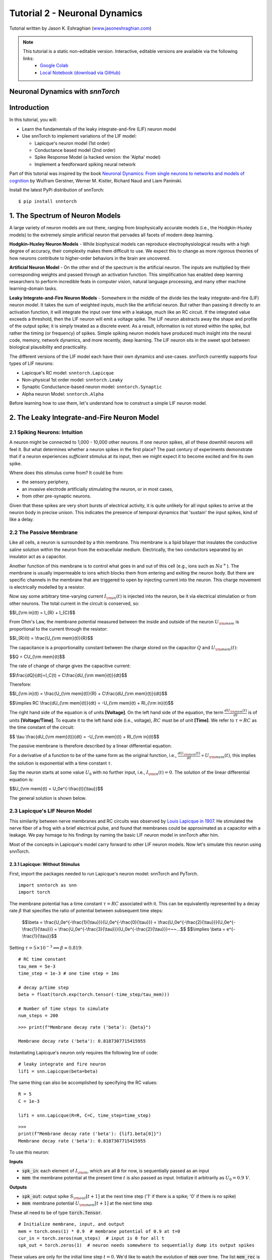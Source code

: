 ===============================
Tutorial 2 - Neuronal Dynamics
===============================

Tutorial written by Jason K. Eshraghian (`www.jasoneshraghian.com <https://www.jasoneshraghian.com>`_)

.. image:: https://colab.research.google.com/assets/colab-badge.svg
        :alt: Open In Colab
        :target: https://colab.research.google.com/github/jeshraghian/snntorch/blob/master/examples/tutorial_2_neuronal_dynamics.ipynb

.. note::
  This tutorial is a static non-editable version. Interactive, editable versions are available via the following links:
    * `Google Colab <https://colab.research.google.com/github/jeshraghian/snntorch/blob/master/examples/tutorial_2_neuronal_dynamics.ipynb>`_
    * `Local Notebook (download via GitHub) <https://github.com/jeshraghian/snntorch/tree/master/examples>`_

Neuronal Dynamics with `snnTorch`
-------------------------------------------------------------------

Introduction
--------------

In this tutorial, you will:

* Learn the fundamentals of the leaky integrate-and-fire (LIF) neuron model
* Use snnTorch to implement variations of the LIF model: 
  
  * Lapicque's neuron model (1st order)
  
  * Conductance based model (2nd order)
  
  * Spike Response Model (a hacked version: the 'Alpha' model)

  * Implement a feedforward spiking neural network

Part of this tutorial was inspired by the book `Neuronal Dynamics: From single neurons to networks and models of cognition <https://neuronaldynamics.epfl.ch/index.html>`_ by
Wulfram Gerstner, Werner M. Kistler, Richard Naud and Liam Paninski.

Install the latest PyPi distribution of snnTorch::

  $ pip install snntorch 

1. The Spectrum of Neuron Models
---------------------------------


A large variety of neuron models are out there, ranging from biophysically accurate models (i.e., the Hodgkin-Huxley models) to the extremely simple artificial neuron that pervades all facets of modern deep learning.

**Hodgkin-Huxley Neuron Models** - While biophysical models can reproduce electrophysiological results with a high degree of accuracy, their complexity makes them difficult to use. We expect this to change as more rigorous theories of how neurons contribute to higher-order behaviors in the brain are uncovered.

**Artificial Neuron Model** - On the other end of the spectrum is the artificial neuron. The inputs are multiplied by their corresponding weights and passed through an activation function. This simplification has enabled deep learning researchers to perform incredible feats in computer vision, natural language processing, and many other machine learning-domain tasks.

**Leaky Integrate-and-Fire Neuron Models** - Somewhere in the middle of the divide lies the leaky integrate-and-fire (LIF) neuron model. It takes the sum of weighted inputs, much like the artificial neuron. But rather than passing it directly to an activation function, it will integrate the input over time with a leakage, much like an RC circuit. If the integrated value exceeds a threshold, then the LIF neuron will emit a voltage spike. The LIF neuron abstracts away the shape and profile of the output spike; it is simply treated as a discrete event. As a result, information is not stored within the spike, but rather the timing (or frequency) of spikes. Simple spiking neuron models have produced much insight into the neural code, memory, network dynamics, and more recently, deep learning. The LIF neuron sits in the sweet spot between biological plausibility and practicality. 


.. image:: https://github.com/jeshraghian/snntorch/blob/master/docs/_static/img/examples/tutorial2/2_1_neuronmodels.png?raw=true
        :align: center
        :width: 1000


The different versions of the LIF model each have their own dynamics and use-cases. snnTorch currently supports four types of LIF neurons:

* Lapicque's RC model: ``snntorch.Lapicque``

* Non-physical 1st order model: ``snntorch.Leaky``
  
* Synaptic Conductance-based neuron model: ``snntorch.Synaptic``
  
* Alpha neuron Model: ``snntorch.Alpha``

Before learning how to use them, let's understand how to construct a simple LIF neuron model.

2. The Leaky Integrate-and-Fire Neuron Model
---------------------------------------------

2.1 Spiking Neurons: Intuition
^^^^^^^^^^^^^^^^^^^^^^^^^^^^^^^^^^^^^^^^^^^^^

A neuron might be connected to 1,000 - 10,000 other neurons. If one neuron spikes, all of these downhill neurons will feel it. But what determines whether a neuron spikes in the first place? The past century of experiments demonstrate that if a neuron experiences *sufficient* stimulus at its input, then we might expect it to become excited and fire its own spike. 

Where does this stimulus come from? It could be from:

* the sensory periphery, 
  
* an invasive electrode artificially stimulating the neuron, or in most cases,
  
* from other pre-synaptic neurons. 


.. image:: https://github.com/jeshraghian/snntorch/blob/master/docs/_static/img/examples/tutorial2/2_2_intuition.png?raw=true
        :align: center
        :width: 600

Given that these spikes are very short bursts of electrical activity, it is quite unlikely for all input spikes to arrive at the neuron body in precise unison. This indicates the presence of temporal dynamics that 'sustain' the input spikes, kind of like a delay.

2.2 The Passive Membrane
^^^^^^^^^^^^^^^^^^^^^^^^^^^^^^^^^^^^^^^^^^^^^

Like all cells, a neuron is surrounded by a thin membrane. This membrane is a lipid bilayer that insulates the conductive saline solution within the neuron from the extracellular medium. Electrically, the two conductors separated by an insulator act as a capacitor. 

Another function of this membrane is to control what goes in and out of this cell (e.g., ions such as :math:`Na^+`). The membrane is usually impermeable to ions which blocks them from entering and exiting the neuron body. But there are specific channels in the membrane that are triggered to open by injecting current into the neuron. This charge movement is electrically modelled by a resistor.

.. image:: https://github.com/jeshraghian/snntorch/blob/master/docs/_static/img/examples/tutorial2/2_3_passivemembrane.png?raw=true
        :align: center
        :width: 450

Now say some arbitrary time-varying current :math:`I_{\rm in}(t)` is injected into the neuron, be it via electrical stimulation or from other neurons. The total current in the circuit is conserved, so:

$$I_{\\rm in}(t) = I_{R} + I_{C}$$

From Ohm's Law, the membrane potential measured between the inside and outside of the neuron :math:`U_{\rm mem}` is proportional to the current through the resistor:

$$I_{R}(t) = \\frac{U_{\\rm mem}(t)}{R}$$

The capacitance is a proportionality constant between the charge stored on the capacitor :math:`Q` and :math:`U_{\rm mem}(t)`:


$$Q = CU_{\\rm mem}(t)$$

The rate of change of charge gives the capacitive current:

$$\\frac{dQ}{dt}=I_C(t) = C\\frac{dU_{\\rm mem}(t)}{dt}$$

Therefore:

$$I_{\\rm in}(t) = \\frac{U_{\\rm mem}(t)}{R} + C\\frac{dU_{\\rm mem}(t)}{dt}$$

$$\\implies RC \\frac{dU_{\\rm mem}(t)}{dt} = -U_{\\rm mem}(t) + RI_{\\rm in}(t)$$

The right hand side of the equation is of units **\[Voltage]**. On the left hand side of the equation, the term :math:`\frac{dU_{\rm mem}(t)}{dt}` is of units **\[Voltage/Time]**. To equate it to the left hand side (i.e., voltage), :math:`RC` must be of unit **\[Time]**. We refer to :math:`\tau = RC` as the time constant of the circuit:

$$ \\tau \\frac{dU_{\\rm mem}(t)}{dt} = -U_{\\rm mem}(t) + RI_{\\rm in}(t)$$

The passive membrane is therefore described by a linear differential equation.

For a derivative of a function to be of the same form as the original function, i.e., :math:`\frac{dU_{\rm mem}(t)}{dt} \propto U_{\rm mem}(t)`, this implies the solution is exponential with a time constant :math:`\tau`.

Say the neuron starts at some value :math:`U_{0}` with no further input, i.e., :math:`I_{\rm in}(t)=0`. The solution of the linear differential equation is:

$$U_{\\rm mem}(t) = U_0e^{-\\frac{t}{\\tau}}$$

The general solution is shown below.

.. image:: https://github.com/jeshraghian/snntorch/blob/master/docs/_static/img/examples/tutorial2/2_4_RCmembrane.png?raw=true
        :align: center
        :width: 450

        
2.3 Lapicque's LIF Neuron Model
^^^^^^^^^^^^^^^^^^^^^^^^^^^^^^^^^^^^^^^^^^^^^

This similarity between nerve membranes and RC circuits was observed by `Louis Lapicque in 1907 <https://core.ac.uk/download/pdf/21172797.pdf>`_. He stimulated the nerve fiber of a frog with a brief electrical pulse, and found that membranes could be approximated as a capacitor with a leakage. We pay homage to his findings by naming the basic LIF neuron model in snnTorch after him. 

Most of the concepts in Lapicque's model carry forward to other LIF neuron models. Now let's simulate this neuron using snnTorch.

2.3.1 Lapicque: Without Stimulus
""""""""""""""""""""""""""""""""""

First, import the packages needed to run Lapicque's neuron model: snnTorch and PyTorch.

::

  import snntorch as snn
  import torch

The membrane potential has a time constant :math:`\tau = RC` associated with it. This can be equivalently represented by a decay rate :math:`\beta` that specifies the ratio of potential between subsequent time steps:

  $$\\beta = \\frac{U_0e^{-\\frac{1}{\\tau}}}{U_0e^{-\\frac{0}{\\tau}}} = \\frac{U_0e^{-\\frac{2}{\\tau}}}{U_0e^{-\\frac{1}{\\tau}}} = \\frac{U_0e^{-\\frac{3}{\\tau}}}{U_0e^{-\\frac{2}{\\tau}}}=~~...$$
  $$\\implies \\beta = e^{-\\frac{1}{\\tau}}$$
  
Setting :math:`\tau = 5\times 10^{-3} \implies \beta \approx 0.819`:

::

  # RC time constant
  tau_mem = 5e-3
  time_step = 1e-3 # one time step = 1ms

  # decay p/time step
  beta = float(torch.exp(torch.tensor(-time_step/tau_mem)))

  # Number of time steps to simulate
  num_steps = 200

::

  >>> print(f"Membrane decay rate ('beta'): {beta}")

  Membrane decay rate ('beta'): 0.8187307715415955

Instantiating Lapicque's neuron only requires the following line of code:

::

  # leaky integrate and fire neuron
  lif1 = snn.Lapicque(beta=beta)

The same thing can also be accomplished by specifying the RC values:

::

  R = 5
  C = 1e-3

  lif1 = snn.Lapicque(R=R, C=C, time_step=time_step)

::

  >>> 
  print(f"Membrane decay rate ('beta'): {lif1.beta[0]}")
  Membrane decay rate ('beta'): 0.8187307715415955

To use this neuron: 

**Inputs**

* :code:`spk_in`: each element of :math:`I_{\rm in}`, which are all :code:`0` for now, is sequentially passed as an input

* :code:`mem`: the membrane potential at the present time :math:`t` is also passed as input. Initialize it arbitrarily as :math:`U_0 = 0.9~V`.

**Outputs**

* :code:`spk_out`: output spike :math:`S_{\rm out}[t+1]` at the next time step ('1' if there is a spike; '0' if there is no spike)

* :code:`mem`: membrane potential :math:`U_{\rm mem}[t+1]` at the next time step

These all need to be of type :code:`torch.Tensor`.
  
::

  # Initialize membrane, input, and output
  mem = torch.ones(1) * 0.9  # membrane potential of 0.9 at t=0
  cur_in = torch.zeros(num_steps)  # input is 0 for all t 
  spk_out = torch.zeros(1)  # neuron needs somewhere to sequentially dump its output spikes

These values are only for the initial time step :math:`t=0`. We'd like to watch the evolution of :code:`mem` over time. The list :code:`mem_rec` is initialized to record these values at every time step.

::

  # Initialize somewhere to store recordings of membrane potential
  mem_rec = [mem]

Now it's time to run a simulation! 200 time steps will be simulated, updating :code:`mem` at each step and recording its value in :code:`mem_rec`:

::

  # pass updated value of mem and cur_in[step]=0 at every time step
  for step in range(num_steps):
    spk_out, mem = lif1(cur_in[step], mem)

    # Store recordings of membrane potential
    mem_rec.append(mem)
  
  # crunch the -list- of tensors into one tensor
  mem_rec = torch.stack(mem_rec)

Let's take a look at how the membrane potential and synaptic current evolved.

::

  import matplotlib.pyplot as plt

  plt.title("Lapicque's Neuron Model Without Stimulus")
  plt.plot(mem_rec, label="Membrane Potential")
  plt.xlabel("Time step")
  plt.ylabel("Membrane Potential")
  plt.xlim([0, 50])
  plt.ylim([0, 1])
  plt.show()


.. image:: https://github.com/jeshraghian/snntorch/blob/master/docs/_static/img/examples/tutorial2/_static/rc_decay.png?raw=true
        :align: center
        :width: 300

This matches the dynamics that were previously derived. We've shown ourselves that the membrane potential will decay over time in the absence of any input stimuli. 


2.3.2 Lapicque: Step Input
""""""""""""""""""""""""""""
Now let's apply a step current :math:`I_{\rm in}(t)` that switches on at :math:`t=t_0`. Given the linear first-order differential equation:

$$ \\tau \\frac{dU_{\\rm mem}}{dt} = -U_{\\rm mem} + RI_{\\rm in}(t),$$

the general solution will be:

$$U_{\\rm mem}=I_{\\rm in}(t)R + [U_0 - I_{\\rm in}(t)R]e^{-\\frac{t}{\\tau}}$$

If the membrane potential is initialized to :math:`U_{\rm mem}(t=0) = 0 V`, then:

$$U_{\\rm mem}(t)=I_{\\rm in}(t)R [1 - e^{-\\frac{t}{\\tau}}]$$

Let's visualize what this looks like by triggering a current pulse of :math:`I_{in}=100mA` at :math:`t_0 = 10ms`.

::

  # Initialize input current pulse
  cur_in = torch.cat((torch.zeros(10), torch.ones(190)*0.1), 0)  # input current turns on at t=10

  # Initialize membrane and output
  mem = torch.zeros(1)  # membrane potential of 0 at t=0
  spk_out = torch.zeros(1)  # neuron needs somewhere to sequentially dump its output spikes

  # Initialize somewhere to store recordings of membrane potential
  mem_rec = [mem]

As before, 200 time steps will be simulated. But this time, the new values of :code:`cur_in` will be passed:

::

  # pass updated value of mem and cur_in[step] at every time step
  for step in range(num_steps):
    spk_out, mem = lif1(cur_in[step], mem)

    # Store recordings of membrane potential
    mem_rec.append(mem)
  
  # crunch -list- of tensors into one tensor
  mem_rec = torch.stack(mem_rec)

::

  fig, ax = plt.subplots(2, figsize=(8,6),sharex=True)

  # Plot input current
  ax[0].plot(cur_in, c="tab:orange")
  ax[0].set_ylim([0, 0.2])
  ax[0].set_ylabel("Input Current ($I_{in}$)")
  ax[0].set_title("Lapicque's Neuron Model With Step Input")

  # Plot membrane potential
  ax[1].plot(mem_rec)
  ax[1].set_ylim([0, 0.6])
  ax[1].set_ylabel("Membrane Potential ($U_{mem}$)")

  ax[1].axvline(x=10, ymin=0, ymax=2.2, alpha = 0.25, linestyle="dashed", c="black", linewidth=2, zorder=0, clip_on=False)
  plt.xlabel("Time step")

  plt.show()


.. image:: https://github.com/jeshraghian/snntorch/blob/master/docs/_static/img/examples/tutorial2/_static/step.png?raw=true
        :align: center
        :width: 400

The membrane potential exponentially rises and then stabilizes at :math:`U_{\rm mem}(t \rightarrow \infty)=I_{\rm in}R`:

::
  
  >>> print(f"The calculated value of input pulse [A] x resistance [Ω] is: {cur_in[11]*lif1.R} V")
  >>> print(f"The simulated value of steady-state membrane potential is: {mem_rec[200][0]} V")
  
  The calculated value of input pulse [A] x resistance [Ω] is: 0.5 V
  The simulated value of steady-state membrane potential is: 0.4999999403953552 V

Close enough!


2.3.3 Lapicque: Pulse Input
""""""""""""""""""""""""""""

Now what if the step input was clipped at :math:`t=30ms`?

::

  # Initialize input current pulse.
  cur_in1 = torch.cat((torch.zeros(10), torch.ones(20)*(0.1), torch.zeros(170)), 0)  # input turns on at t=10, off at t=30

  # Initialize membrane and output
  mem = torch.zeros(1)  # membrane potential of 0 at t=0
  spk_out = torch.zeros(1)  # neuron needs somewhere to sequentially dump its output spikes

  # Initialize somewhere to store recordings of membrane potential
  mem_rec1 = [mem]

::

  # pass updated value of mem and cur_in[step] at every time step
  for step in range(num_steps):
    spk_out, mem = lif1(cur_in1[step], mem)

    # Store recordings of membrane potential
    mem_rec1.append(mem)

  # crunch -list- of tensors into one tensor
  mem_rec1 = torch.stack(mem_rec1)

::

  fig, ax = plt.subplots(2, figsize=(8,6),sharex=True)

  # Plot input current
  ax[0].plot(cur_in1, c="tab:orange")
  ax[0].set_ylim([0, 0.2])
  ax[0].set_ylabel("Input Current ($I_{in}$)")
  ax[0].set_title("Lapicque's Neuron Model With Input Pulse")

  # Plot membrane potential
  ax[1].plot(mem_rec1)
  ax[1].set_ylim([0, 1])
  ax[1].set_ylabel("Membrane Potential ($U_{mem}$)")

  ax[1].axvline(x=10, ymin=0, ymax=2.2, alpha = 0.25, linestyle="dashed", c="black", linewidth=2, zorder=0, clip_on=False)
  ax[1].axvline(x=30, ymin=0, ymax=2.2, alpha = 0.25, linestyle="dashed", c="black", linewidth=2, zorder=0, clip_on=False)
  plt.xlabel("Time step")

  plt.show()


.. image:: https://github.com/jeshraghian/snntorch/blob/master/docs/_static/img/examples/tutorial2/_static/pulse.png?raw=true
        :align: center
        :width: 400


It appears to rise just as it did for the step input, but now it decays with a time constant of :math:`\tau` as in our first simulation. 

Let's deliver approximately the same amount of charge :math:`Q = I \times t` to the circuit in half the time. This means our input current amplitude will need to be increased by a little, and the time window will be decreased.

::

  # Increase amplitude of current pulse; half the time.
  cur_in2 = torch.cat((torch.zeros(10), torch.ones(10)*0.111, torch.zeros(180)), 0)  # input turns on at t=10, off at t=20

  # Initialize membrane and output
  mem = torch.zeros(1)  # membrane potential of 0 at t=0
  spk_out = torch.zeros(1)  # neuron needs somewhere to sequentially dump its output spikes

  # Initialize somewhere to store recordings of membrane potential
  mem_rec2 = [mem]

::

  # pass updated value of mem and cur_in[step] at every time step
  for step in range(num_steps):
    spk_out, mem = lif1(cur_in2[step], mem)

    # Store recordings of membrane potential
    mem_rec2.append(mem)
  
  # crunch -list- of tensors into one tensor
  mem_rec2 = torch.stack(mem_rec2)

::

  fig, ax = plt.subplots(2, figsize=(8,6),sharex=True)

  # Plot input current
  ax[0].plot(cur_in2, c="tab:orange")
  ax[0].set_ylim([0, 0.2])
  ax[0].set_ylabel("Input Current ($I_{in}$)")
  ax[0].set_title("Lapicque's Neuron Model With Input Pulse: x1/2 pulse width")

  # Plot membrane potential
  ax[1].plot(mem_rec2)
  ax[1].set_ylim([0, 1])
  ax[1].set_ylabel("Membrane Potential ($U_{mem}$)")

  ax[1].axvline(x=10, ymin=0, ymax=2.2, alpha = 0.25, linestyle="dashed", c="black", linewidth=2, zorder=0, clip_on=False)
  ax[1].axvline(x=20, ymin=0, ymax=2.2, alpha = 0.25, linestyle="dashed", c="black", linewidth=2, zorder=0, clip_on=False)

  plt.xlabel("Time step")

  plt.show()

.. image:: https://github.com/jeshraghian/snntorch/blob/master/docs/_static/img/examples/tutorial2/_static/pulse_2.png?raw=true
        :align: center
        :width: 400

Let's do that again, but with an even faster input pulse and higher amplitude:

::

  # Increase amplitude of current pulse; quarter the time.
  cur_in3 = torch.cat((torch.zeros(10), torch.ones(5)*0.147, torch.zeros(185)), 0)  # input turns on at t=10, off at t=15

  # Initialize membrane and output
  mem = torch.zeros(1)  # membrane potential of 0 at t=0
  spk_out = torch.zeros(1)  # neuron needs somewhere to sequentially dump its output spikes

  # Initialize somewhere to store recordings of membrane potential
  mem_rec3 = [mem]

  # pass updated value of mem and cur_in[step] at every time step
  for step in range(num_steps):
    spk_out, mem = lif1(cur_in3[step], mem)

    # Store recordings of membrane potential
    mem_rec3.append(mem)
  
  # crunch -list- of tensors into one tensor
  mem_rec3 = torch.stack(mem_rec3)

  # Generate Plots
  fig, ax = plt.subplots(2, figsize=(8,6),sharex=True)

  # Plot input current
  ax[0].plot(cur_in3, c="tab:orange")
  ax[0].set_ylim([0, 0.2])
  ax[0].set_ylabel("Input Current ($I_{in}$)")
  ax[0].set_title("Lapicque's Neuron Model With Input Pulse: x1/4 pulse width")

  # Plot membrane potential
  ax[1].plot(mem_rec3)
  ax[1].set_ylim([0, 1])
  ax[1].set_ylabel("Membrane Potential ($U_{mem}$)")

  ax[1].axvline(x=10, ymin=0, ymax=2.2, alpha = 0.25, linestyle="dashed", c="black", linewidth=2, zorder=0, clip_on=False)
  ax[1].axvline(x=15, ymin=0, ymax=2.2, alpha = 0.25, linestyle="dashed", c="black", linewidth=2, zorder=0, clip_on=False)
  plt.xlabel("Time step")

  plt.show()

.. image:: https://github.com/jeshraghian/snntorch/blob/master/docs/_static/img/examples/tutorial2/_static/pulse_3.png?raw=true
        :align: center
        :width: 400

Let's compare all three experiments on the same plot:

::

  # Generate Plots
  fig, ax = plt.subplots(2, figsize=(8,6),sharex=True)

  # Plot input current
  ax[0].plot(cur_in1)
  ax[0].plot(cur_in2)
  ax[0].plot(cur_in3)
  ax[0].set_ylim([0, 0.2])
  ax[0].set_ylabel("Input Current ($I_{in}$)")
  ax[0].set_title("Lapicque's Neuron Model With Input Pulse: Varying inputs")

  # Plot membrane potential
  ax[1].plot(mem_rec1)
  ax[1].plot(mem_rec2)
  ax[1].plot(mem_rec3)
  ax[1].set_ylim([0, 1])
  ax[1].set_ylabel("Membrane Potential ($U_{mem}$)")

  ax[1].axvline(x=10, ymin=0, ymax=2.2, alpha = 0.25, linestyle="dashed", c="black", linewidth=2, zorder=0, clip_on=False)
  ax[1].axvline(x=15, ymin=0, ymax=2.2, alpha = 0.25, linestyle="dashed", c="black", linewidth=2, zorder=0, clip_on=False)
  ax[1].axvline(x=20, ymin=0, ymax=2.2, alpha = 0.25, linestyle="dashed", c="black", linewidth=2, zorder=0, clip_on=False)
  ax[1].axvline(x=30, ymin=0, ymax=2.2, alpha = 0.25, linestyle="dashed", c="black", linewidth=2, zorder=0, clip_on=False)

  plt.xlabel("Time step")

  plt.show()

.. image:: https://github.com/jeshraghian/snntorch/blob/master/docs/_static/img/examples/tutorial2/_static/pulse_4.png?raw=true
        :align: center
        :width: 400


As the input current pulse amplitude increases, the rise time of the membrane potential speeds up. In the limit of the input current pulse width becoming infinitesimally small, :math:`T_W \rightarrow 0s`, the membrane potential will jump straight up in virtually zero rise time:

::

  # Current spike input
  cur_in4 = torch.cat((torch.zeros(10), torch.ones(1)*0.5, torch.zeros(189)), 0)  # input only on for 1 time step

  # Initialize membrane and output
  mem = torch.zeros(1)  # membrane potential of 0 at t=0
  spk_out = torch.zeros(1)  # neuron needs somewhere to sequentially dump its output spikes

  # Initialize somewhere to store recordings of membrane potential
  mem_rec4 = [mem]

  # pass updated value of mem and cur_in[step] at every time step
  for step in range(num_steps):
    spk_out, mem = lif1(cur_in4[step], mem)

    # Store recordings of membrane potential
    mem_rec4.append(mem)

  # crunch -list- of tensors into one tensor
  mem_rec4 = torch.stack(mem_rec4)

  # Generate Plots
  fig, ax = plt.subplots(2, figsize=(8,6),sharex=True)

  # Plot input current
  ax[0].plot(cur_in4, c="tab:orange")
  ax[0].set_ylim([0, 0.6])
  ax[0].set_ylabel("Input Current ($I_{in}$)")
  ax[0].set_title("Lapicque's Neuron Model With Input Spike")

  # Plot membrane potential
  ax[1].plot(mem_rec4)
  ax[1].set_ylim([0, 1])
  ax[1].set_ylabel("Membrane Potential ($U_{mem}$)")
  ax[1].axvline(x=10, ymin=0, ymax=2.2, alpha = 0.25, linestyle="dashed", c="black", linewidth=2, zorder=0, clip_on=False)
  plt.xlabel("Time step")

  plt.show()



.. image:: https://github.com/jeshraghian/snntorch/blob/master/docs/_static/img/examples/tutorial2/_static/spike.png?raw=true
        :align: center
        :width: 400


The current pulse width is now so short, it effectively looks like a spike. That is to say, charge is delivered in an infinitely short period of time, :math:`I_{\rm in}(t) = Q/t_0` where :math:`t_0 \rightarrow 0`. More formally:

$$I_{\\rm in}(t) = Q \\delta (t-t_0),$$

where :math:`\delta (t-t_0)` is the Dirac-Delta function. Physically, it is impossible to 'instantaneously' deposit charge. But integrating :math:`I_{\rm in}` gives a result that makes physical sense, as we can obtain the charge delivered:

$$1 = \\int^{t_0 + a}_{t_0 - a}\\delta(t-t_0)dt$$

$$f(t_0) = \\int^{t_0 + a}_{t_0 - a}f(t)\\delta(t-t_0)dt$$

Here, :math:`f(t_0) = I_{\rm in}(t_0=10) = 0.5A \implies f(t) = Q = 0.5C`.


2.3.4 Lapicque: Firing
""""""""""""""""""""""""""""

So far, we have only seen how a neuron will react to spikes at the input. For a neuron to generate and emit its own spikes at the output, we need to combine the passive membrane model with a threshold.

If the membrane potential exceeds this threshold, then a voltage spike will be generated, external to the passive membrane model. 

.. image:: https://github.com/jeshraghian/snntorch/blob/master/docs/_static/img/examples/tutorial2/2_4_spiking.png?raw=true
        :align: center
        :width: 400


By default, :code:`threshold=1` for all neuron models in snnTorch. So applying a step current input that is insufficient will result in the neuron to function only in the subthreshold regime. This time, we will create a list called :code:`spk_rec` to record any output spikes if they occur. The current step will be set to :math:`I_{\rm in} = 0.15 A`. 

::

  # Small step current input
  cur_in = torch.cat((torch.zeros(10), torch.ones(190)*0.15), 0)

  # Initialize membrane and output
  mem = torch.zeros(1)
  spk_out = torch.zeros(1) 
  mem_rec = [mem]
  spk_rec = [spk_out]


::

  >>> # Create a new neuron with a slow time constant
  >>> lif2 = snn.Lapicque(R=5, C=10)
  >>> print(f"Membrane decay rate ('beta'): {lif2.beta[0]}")

  Membrane decay rate ('beta'): 0.9801986813545227


Note how this new value of :math:`\beta` is much larger than :code:`lif1.beta` :math:`\approx 0.82`. 

For :code:`lif2.beta` :math:`=0.98`, the membrane potential is 98% of the value of that of the previous time step, and experiences a much slower decay rate.

::

  # Simulation run across 200 time steps. 
  for step in range(num_steps):
    spk_out, mem = lif2(cur_in[step], mem)
  
    # record outputs over time
    mem_rec.append(mem)
    spk_rec.append(spk_out)

  # crunch -list- of tensors into one tensor
  mem_rec = torch.stack(mem_rec)
  spk_rec = torch.stack(spk_rec)

::

  # Generate Plots
  fig, ax = plt.subplots(2, figsize=(8,6),sharex=True)

  # Plot input current
  ax[0].plot(cur_in, c="tab:orange")
  ax[0].set_ylim([0, 0.4])
  ax[0].set_ylabel("Input Current ($I_{in}$)")
  ax[0].set_title("Lapicque's Neuron Model With Step Input")

  # Plot membrane potential
  ax[1].plot(mem_rec)
  ax[1].set_ylim([0, 1.25])
  ax[1].set_ylabel("Membrane Potential ($U_{mem}$)")
  ax[1].axhline(y=1.0, alpha=0.25, linestyle="dashed", c="black", linewidth=2)

  plt.xlabel("Time step")

  plt.show()


.. image:: https://github.com/jeshraghian/snntorch/blob/master/docs/_static/img/examples/tutorial2/_static/step_slow.png?raw=true
        :align: center
        :width: 400


The membrane potential fails to reach the threshold of 1.0. Instead, it reaches the steady-state value of :math:`I_{\rm in}R = 0.15A \times 5Ω = 0.75V`:

::

  >>> print(f"The calculated steady state membrane potential is: {lif1.R*cur_in[199]}")
  >>> print(f"The simulated steady state membrane potential is: {mem_rec[199][0]}")
  
  The calculated steady state membrane potential is: 0.75
  The simulated steady state membrane potential is: 0.733526349067688

.. note::

  These are non-biologically accurate values, and are chosen for simplicity.

To reach the threshold, we need to ensure that :math:`I_{\rm in}R > U_{\rm thr}`. So set :math:`I_{\rm in} = 0.21 A`:

::

  # Larger current step
  cur_in = torch.cat((torch.zeros(10), torch.ones(190)*0.21), 0)

  # Initialize membrane and output
  mem = torch.zeros(1)
  spk_out = torch.zeros(1) 
  mem_rec = [mem]
  spk_rec = [spk_out]

::

  # Simulation run across 200 time steps.
  for step in range(num_steps):
    spk_out, mem = lif2(cur_in[step], mem)

    # record outputs over time
    mem_rec.append(mem)
    spk_rec.append(spk_out)

  # crunch -list- of tensors into one tensor
  mem_rec = torch.stack(mem_rec)
  spk_rec = torch.stack(spk_rec)


To plot our results, let's import :code:`snntorch.spikeplot`. From Tutorial 1, we learnt how to use it to create raster plots of spike responses.
  

::

  from snntorch import spikeplot as splt

::

  # Generate Plots
  fig, ax = plt.subplots(3, figsize=(8,6), sharex=True, 
                        gridspec_kw = {'height_ratios': [1, 1, 0.4]})

  # Plot input current
  ax[0].plot(cur_in, c="tab:orange")
  ax[0].set_ylim([0, 0.4])
  ax[0].set_xlim([0, 200])
  ax[0].set_ylabel("Input Current ($I_{in}$)")
  ax[0].set_title("Lapicque's Neuron Model With Step Input")

  # Plot membrane potential
  ax[1].plot(mem_rec)
  ax[1].set_ylim([0, 1.25])
  ax[1].set_ylabel("Membrane Potential ($U_{mem}$)")
  ax[1].axhline(y=1.0, alpha=0.25, linestyle="dashed", c="black", linewidth=2)
  plt.xlabel("Time step")

  # Plot output spike using spikeplot
  splt.raster(spk_rec, ax[2], s=400, c="black", marker="|")
  ax[2].axvline(x=162, ymin=0, ymax=6.75, alpha = 0.15, linestyle="dashed", c="black", linewidth=2, zorder=0, clip_on=False)
  plt.ylabel("Output spikes")
  plt.yticks([]) 

  plt.show()

.. image:: https://github.com/jeshraghian/snntorch/blob/master/docs/_static/img/examples/tutorial2/_static/step_spike.png?raw=true
        :align: center
        :width: 425


The membrane potential exponentially rises and then hits the threshold, at which point it resets. We can roughly see this occurs between :math:`155s < t_{\rm spk} < 165s`:

::

  >>> print(spk_rec[155:165])

  [tensor([0.]), tensor([0.]), tensor([0.]), tensor([0.]), tensor([0.]), tensor([0.]), tensor([0.]), tensor([1.]), tensor([0.]), tensor([0.])]


The absence of a spike is represented by :math:`S_{\rm out}=0`, and the occurrence of a spike is :math:`S_{\rm out}=1`. Here, the spike occurs at :math:`S_{\rm out}(t=162)=1`.

If you are wondering why each of these entries is stored as a tensor, it is because soon we will simulate large scale neural networks. Each entry will contain the spike responses of many neurons, and tensors can be loaded into GPU memory to speed up the training process.

If :math:`I_{\rm in}` is increased, then the membrane potential approaches :math:`U_{\rm thr}` faster:


::

  # Even Larger current step
  cur_in = torch.cat((torch.zeros(10), torch.ones(190)*0.3), 0)

  # Initialize membrane and output
  mem = torch.zeros(1)
  spk_out = torch.zeros(1) 
  mem_rec = [mem]
  spk_rec = [spk_out]

  # Simulation run across 200 time steps.
  for step in range(num_steps):
    spk_out, mem = lif2(cur_in[step], mem)

    # record outputs over time
    mem_rec.append(mem)
    spk_rec.append(spk_out)
  
  # crunch -list- of tensors into one tensor
  mem_rec = torch.stack(mem_rec)
  spk_rec = torch.stack(spk_rec)

  # Generate Plots
  fig, ax = plt.subplots(3, figsize=(8,6), sharex=True, 
                        gridspec_kw = {'height_ratios': [1, 1, 0.4]})

  # Plot input current
  ax[0].plot(cur_in, c="tab:orange")
  ax[0].set_ylim([0, 0.4])
  ax[0].set_xlim([0, 200])
  ax[0].set_ylabel("Input Current ($I_{in}$)")
  ax[0].set_title("Lapicque's Neuron Model With Periodic Firing")

  # Plot membrane potential
  ax[1].plot(mem_rec)
  ax[1].set_ylim([0, 1.25])
  ax[1].set_ylabel("Membrane Potential ($U_{mem}$)")
  ax[1].axhline(y=1.0, alpha=0.25, linestyle="dashed", c="black", linewidth=2)
  plt.xlabel("Time step")

  # Plot output spike using spikeplot
  splt.raster(spk_rec, ax[2], s=400, c="black", marker="|")
  plt.ylabel("Output spikes")
  plt.yticks([]) 

  plt.show()


.. image:: https://github.com/jeshraghian/snntorch/blob/master/docs/_static/img/examples/tutorial2/_static/step_spike_2.png?raw=true
        :align: center
        :width: 425

A similar increase in firing frequency can also be induced by decreasing the threshold. This requires initializing a new neuron model, but the rest of the code block is the exact same as above:

::

  # Half the threshold
  lif3 = snn.Lapicque(R=5, C=10, threshold=0.5)

  # Initialize membrane and output
  mem = torch.zeros(1)
  spk_out = torch.zeros(1) 
  mem_rec = [mem]
  spk_rec = [spk_out]

  # Simulation run across 200 time steps.
  for step in range(num_steps):
    spk_out, mem = lif3(cur_in[step], mem)

    # record outputs over time
    mem_rec.append(mem)
    spk_rec.append(spk_out)

  # crunch -list- of tensors into one tensor
  mem_rec = torch.stack(mem_rec)
  spk_rec = torch.stack(spk_rec)

  # Generate Plots
  fig, ax = plt.subplots(3, figsize=(8,6), sharex=True, 
                        gridspec_kw = {'height_ratios': [1, 1, 0.4]})

  # Plot input current
  ax[0].plot(cur_in, c="tab:orange")
  ax[0].set_ylim([0, 0.4])
  ax[0].set_xlim([0, 200])
  ax[0].set_ylabel("Input Current ($I_{in}$)")
  ax[0].set_title("Lapicque's Neuron Model With Low Threshold")

  # Plot membrane potential
  ax[1].plot(mem_rec)
  ax[1].set_ylim([0, 1.25])
  ax[1].set_ylabel("Membrane Potential ($U_{mem}$)")
  ax[1].axhline(y=0.5, alpha=0.25, linestyle="dashed", c="black", linewidth=2)
  plt.xlabel("Time step")

  # Plot output spike using spikeplot
  splt.raster(spk_rec, ax[2], s=400, c="black", marker="|")
  plt.ylabel("Output spikes")
  plt.yticks([]) 

  plt.show()

.. image:: https://github.com/jeshraghian/snntorch/blob/master/docs/_static/img/examples/tutorial2/_static/step_spike_3.png?raw=true
        :align: center
        :width: 425

That's what happens for a constant current injection. But in both deep neural networks and in the biological brain, most neurons will be connected to other neurons. They are more likely to receive spikes, rather than injections of constant current. 



2.3.5 Lapicque: Spike Inputs
""""""""""""""""""""""""""""

Let's harness some of the skills we learnt in `Tutorial 1 <https://snntorch.readthedocs.io/en/latest/tutorials/tutorial_1.html>`_ and use the :code:`snntorch.spikegen` module to create some randomly generated input spikes.

::

  from snntorch import spikegen 

  # Create a 1-D random spike train. Each element has a probability of 40% of firing.
  spk_in = spikegen.rate_conv(torch.ones((num_steps)) * 0.40)

The following code block shows how many spikes have been generated.

::

  >>> # Tell me the number of spikes
  >>> print(f"There are {int(sum(spk_in))} total spikes out of {len(spk_in)} time steps.")

  There are 76 total spikes out of 200 time steps.

::

  # Now show me the spikes
  from snntorch import spikeplot as splt

  fig = plt.figure(facecolor="w", figsize=(8, 1))
  ax = fig.add_subplot(111)

  splt.raster(spk_in.reshape(num_steps, -1), ax, s=100, c="black", marker="|")

  plt.title("Input Spikes")
  plt.xlabel("Time step")
  plt.yticks([])
  plt.show()

.. image:: https://github.com/jeshraghian/snntorch/blob/master/docs/_static/img/examples/tutorial2/_static/spike_in.png?raw=true
        :align: center
        :width: 400

::

  # Refresh all our hidden and output variables
  mem = torch.ones(1)*0.5  # membrane potential of 0.5 at t=0
  spk_out = torch.zeros(1)  # neuron needs somewhere to dump its output spikes

  # Create a trace of the variables of interest
  mem_rec = [mem]
  spk_rec = [spk_out]

  # Run the simulation
  for step in range(num_steps):
    spk_out, mem = lif3(spk_in[step], mem)

    # Store recordings of output and hidden states
    spk_rec.append(spk_out)
    mem_rec.append(mem)
  
  # crunch -list- of tensors into one tensor
  mem_rec = torch.stack(mem_rec)
  spk_rec = torch.stack(spk_rec)

::

  # Generate Plots
  fig, ax = plt.subplots(3, figsize=(8,6), sharex=True, 
                        gridspec_kw = {'height_ratios': [0.4, 1, 0.4]})

  # Plot input current
  splt.raster(spk_in, ax[0], s=400, c="black", marker="|")
  ax[0].set_ylabel("Input Spikes")
  ax[0].set_title("Lapicque's Neuron Model With Input Spikes")
  plt.yticks([]) 

  # Plot membrane potential
  ax[1].plot(mem_rec)
  ax[1].set_ylim([0, 1])
  ax[1].set_ylabel("Membrane Potential ($U_{mem}$)")
  ax[1].axhline(y=0.5, alpha=0.25, linestyle="dashed", c="black", linewidth=2)
  plt.xlabel("Time step")

  # Plot output spike using spikeplot
  splt.raster(spk_rec, ax[2], s=400, c="black", marker="|")
  plt.ylabel("Output spikes")
  plt.yticks([]) 

  plt.show()

.. image:: https://github.com/jeshraghian/snntorch/blob/master/docs/_static/img/examples/tutorial2/_static/random_firing.png?raw=true
        :align: center
        :width: 425

2.3.6 Lapicque: Reset Mechanisms
"""""""""""""""""""""""""""""""""

The final detail of the Lapicque neuron we want to explore is the sharp drop of membrane potential every time the neuron emits an output spike. This sharp drops promotes a reduction of spike generation, which supplements part of the theory on how brains are so power efficient. Biologically, this is known as the 'refractory period' where the the neuron's firing ability is momentarily suppressed. Here, we use a reset mechanism to model the refractory period.

There are two ways to implement the reset mechanism:

1.  *reset by subtraction* (default) - subtract the threshold from the membrane potential each time a spike is generated;
2.   *reset to zero* - force the membrane potential to zero each time a spike is generated.

.. image:: https://github.com/jeshraghian/snntorch/blob/master/docs/_static/img/examples/tutorial2/2_5_reset.png?raw=true
        :align: center
        :width: 400

Let's instantiate another neuron model to demonstrate how to alternate between reset mechanisms. 

By default, snnTorch neuron models use :code:`reset_mechanism = "subtract"`. This can be explicitly overridden by passing the argument :code:`reset_mechanism =  "zero"`.

::

  # Reset mechanism: zero
  lif4 = snn.Lapicque(R=5, C=10, threshold=0.5, reset_mechanism="zero")

  # Refresh all our hidden and output variables
  mem = torch.ones(1)*0.5  # membrane potential of 0.5 at t=0
  spk_out = torch.zeros(1)  # neuron needs somewhere to dump its output spikes

  # Create a trace of the variables of interest
  mem_rec0 = [mem]
  spk_rec0 = [spk_out]

  # Run the simulation
  for step in range(num_steps):
    spk_out, mem = lif4(spk_in[step], mem)

    # Store recordings of output and hidden states
    spk_rec0.append(spk_out)
    mem_rec0.append(mem)

  # crunch -list- of tensors into one tensor
  mem_rec0 = torch.stack(mem_rec0)
  spk_rec0 = torch.stack(spk_rec0)

::

  # Generate Plots to Compare Reset Mechanisms
  fig, ax = plt.subplots(nrows=3, ncols=2, figsize=(10,6), sharex=True, 
                        gridspec_kw = {'height_ratios': [0.4, 1, 0.4], 'wspace':0.05})

  # Reset by Subtraction: input spikes
  splt.raster(spk_in, ax[0][0], s=400, c="black", marker="|")
  ax[0][0].set_ylabel("Input Spikes")
  ax[0][0].set_title("Reset by Subtraction")
  ax[0][0].set_yticks([])

  # Reset by Subtraction: membrane potential 
  ax[1][0].plot(mem_rec)
  ax[1][0].set_ylim([0, 0.7])
  ax[1][0].set_ylabel("Membrane Potential ($U_{mem}$)")
  ax[1][0].axhline(y=0.5, alpha=0.25, linestyle="dashed", c="black", linewidth=2)

  # Reset by Subtraction: output spikes
  splt.raster(spk_rec, ax[2][0], s=400, c="black", marker="|")
  ax[2][0].set_yticks([])
  ax[2][0].set_xlabel("Time step")
  ax[2][0].set_ylabel("Output Spikes")

  # Reset to Zero: input spikes
  splt.raster(spk_in, ax[0][1], s=400, c="black", marker="|")
  ax[0][1].set_title("Reset to Zero")
  ax[0][1].set_yticks([])

  # Reset to Zero: membrane potential
  ax[1][1].plot(mem_rec0)
  ax[1][1].set_ylim([0, 0.7])
  ax[1][1].axhline(y=0.5, alpha=0.25, linestyle="dashed", c="black", linewidth=2)
  ax[1][1].set_yticks([])
  ax[2][1].set_xlabel("Time step")

  # Reset to Zero: output spikes
  splt.raster(spk_rec0, ax[2][1], s=400, c="black", marker="|")
  ax[2][1].set_yticks([])

  plt.show()


.. image:: https://github.com/jeshraghian/snntorch/blob/master/docs/_static/img/examples/tutorial2/_static/reset.png?raw=true
        :align: center
        :width: 450

Pay close attention to the evolution of the membrane potential, especially in the moments after it reaches the threshold. You may notice that for "Reset to Zero", the membrane potential is forced back to zero after each spike.

So which one is better? Applying :code:`"subtract"` (the default value in :code:`reset_mechanism`) is less lossy, because it does not ignore how much the membrane exceeds the threshold by.

On the other hand, applying a hard reset with :code:`"zero"` promotes sparsity and potentially less power consumption when running on dedicated neuromorphic hardware. Both options are available for you to experiment with. 


2.4 Synaptic Conductance-based LIF Neuron Model
^^^^^^^^^^^^^^^^^^^^^^^^^^^^^^^^^^^^^^^^^^^^^^^^^^^^

The passive membrane model allows discrete current spikes to be passed directly into the neuron. In reality, a spike will result in the gradual release of neurotransmitters from the pre-synaptic neuron to the post-synaptic neuron. This model accounts for the gradual temporal dynamics of input current, and is no longer strictly modelling a LIF neuron alone.

2.4.1 Synaptic Current
""""""""""""""""""""""""""""""""""

If a pre-synaptic neuron fires, the voltage spike is transmitted down the axon of the neuron. It triggers the vesicles to release neurotransmitters into the synaptic cleft. These activate the post-synaptic receptors, which directly influence the effective current that flows into the post-synaptic neuron. 

Shown below are two types of excitatory receptors.

.. image:: https://github.com/jeshraghian/snntorch/blob/master/docs/_static/img/examples/tutorial2/2_6_synaptic.png?raw=true
        :align: center
        :width: 600

The simplest model of synaptic current assumes an increasing current on a very fast time-scale (or instantaneous), followed by a relatively slow exponential decay. This is very similar to the membrane potential dynamics of Lapicque's model.

The synaptic conductance-based neuron model combines the synaptic current dynamics with the passive membrane. It must be instantiated with two input arguments:

* :math:`\alpha`: the decay rate of the synaptic current
* :math:`\beta`: the decay rate of the membrane potential (as with Lapicque)


::

  # Decay rate of LIF states
  alpha = 0.9
  beta = 0.8

  # Initialize Synaptic neuron
  lif5 = snn.Synaptic(alpha=alpha, beta=beta)


Using this neuron is the exact same as Lapcique's neuron, but now with the addition of synaptic current :code:`syn` as an input and output:

**Inputs**

* :code:`spk_in`: each input voltage spike :math:`S_{\rm in}[t]` is sequentially passed in
  
* :code:`syn`: synaptic current :math:`I_{\rm syn}[t]` at the present time :math:`t`
  
* :code:`mem`: membrane potential :math:`U_{\rm mem}[t]` at the present time :math:`t`

**Outputs**

* :code:`spk_out`: output spike :math:`S_{\rm out}[t+1]` at the next time step ('1' if there is a spike; '0' if there is no spike)
  
* :code:`syn`: synaptic current :math:`I_{\rm syn}[t+1]` at the next time step
  
* :code:`mem`: membrane potential :math:`U_{\rm mem}[t+1]` at the next time step
  

These all need to be of type `torch.Tensor`.

Apply a periodic spiking input to see how current and membrane evolve with time:

::

  # Initialize hidden states and output
  syn = torch.zeros(1)  # synaptic current of 0 at t=0
  mem = torch.zeros(1)  # membrane potential of 0 at t=0
  spk_out = torch.zeros(1)  # neuron needs somewhere to dump its output spikes

  # Periodic spiking input, spk_in = 0.2 V
  spk_period = torch.cat((torch.ones(1)*0.2, torch.zeros(9)), 0)
  spk_in = spk_period.repeat(20)

  syn_rec = [syn]
  mem_rec = [mem]
  spk_rec = [spk_out]

  for step in range(num_steps):
    spk_out, syn, mem = lif5(spk_in[step], syn, mem)

    # Store recordings of output and hidden states
    spk_rec.append(spk_out)
    syn_rec.append(syn)
    mem_rec.append(mem)

  # crunch -list- of tensors into one tensor
  spk_rec = torch.stack(spk_rec)
  syn_rec = torch.stack(syn_rec)
  mem_rec = torch.stack(mem_rec)

::

  # Generate Plots
  fig, ax = plt.subplots(4, figsize=(8,7), sharex=True, 
                        gridspec_kw = {'height_ratios': [0.4, 1, 1, 0.4]})

  # Plot input current
  splt.raster(spk_in, ax[0], s=400, c="black", marker="|")
  ax[0].set_ylabel("Input Spikes")
  ax[0].set_title("Synaptic Conductance-based Neuron Model With Input Spikes")
  ax[0].set_yticks([]) 

  # Plot membrane potential
  ax[1].plot(syn_rec)
  ax[1].set_ylim([0, 0.5])
  ax[1].set_ylabel("Synaptic Current ($I_{syn}$)")
  plt.xlabel("Time step")

  # Plot membrane potential
  ax[2].plot(mem_rec)
  ax[2].set_ylim([0, 1.5])
  ax[2].set_ylabel("Membrane Potential ($U_{mem}$)")
  ax[2].axhline(y=1, alpha=0.25, linestyle="dashed", c="black", linewidth=2)
  plt.xlabel("Time step")

  # Plot output spike using spikeplot
  splt.raster(spk_rec, ax[3], s=400, c="black", marker="|")
  plt.ylabel("Output spikes")
  ax[3].set_yticks([]) 

  plt.show()


.. image:: https://github.com/jeshraghian/snntorch/blob/master/docs/_static/img/examples/tutorial2/_static/stein.png?raw=true
        :align: center
        :width: 425

If you're not interested in the mathematical detail, then feel free to skip this brief section. We represent the voltage spikes at the input with:

$$S_{\\rm in} = \\sum_k \\delta(t-t_k),$$

where each spike triggers a weighted jump in synaptic current at time :math:`t_k`, and is followed by an exponential decay:

$$I_{\\rm syn}(t) = \\sum_k W_{i,j} S_{in}(t) e^{-(t-t_k)/\\tau}\\Theta(t-t_k)$$


* :math:`W_{i, j}` is the weight between the the :math:`i^{\rm th}` pre-synaptic neuron and the :math:`j^{\rm th}` post-synaptic neuron
  
* :math:`t_k` is the timing of each incident spike

* :math:`\Theta(t)` is the Heaviside step function, which clips the exponential term such that the contribution from each presynaptic spike commences at :math:`t_k`

* :math:`\tau_{syn}` is the time constant of the synaptic current, independent of the membrane potential time constant


The time constant :math:`\tau_{syn}` can be equivalently represented by a decay rate :math:`\alpha` that specifies the ratio of synaptic current between subsequent time steps:

$$\\alpha = \\frac{e^{-\\frac{1}{\\tau_{syn}}}}{e^{-\\frac{0}{\\tau_{syn}}}} = \\frac{e^{-\\frac{2}{\\tau_{syn}}}}{e^{-\\frac{1}{\\tau_{syn}}}} = \\frac{e^{-\\frac{3}{\\tau_{syn}}}}{e^{-\\frac{2}{\\tau_{syn}}}}=~~...$$
$$\\implies \\alpha = e^{-\\frac{1}{\\tau_{syn}}}$$

When an input spike arrives at the neuron, the synaptic current will jump up :math:`W_{i,j}S_{\rm in}(t=t_k)`, where :math:`S_{\rm in}(t=t_k)=1`. 

That is to say: :math:`\Delta I_{\rm syn}(t=t_k) = W_{i, j}`

In summary, each spike contributes a shifted exponential decay to the synaptic current :math:`I_{\rm syn}`, which are all summed together. This current is then integrated by the passive membrane equation derived in the previous section, thus generating output spikes.

If the math doesn't make sense, don't worry about it. A graphical intuition is usually sufficient to understand the essence of the synaptic conductance-based neuron model. 

.. image:: https://github.com/jeshraghian/snntorch/blob/master/docs/_static/img/examples/tutorial2/2_7_stein.png?raw=true
        :align: center
        :width: 600

This model has the same optional input arguments of :code:`reset_mechanism` and :code:`threshold` as described for Lapicque's neuron model.


3. A Feedforward Spiking Neural Network
---------------------------------------------

So far, we have only considered how one neuron reacts to a single input stimulus. snnTorch makes it extremely straightforward to scale this up to a deep neural network. Here, we will create a 3-layer fully-connected neural network of dimensions 784-1000-10.

Compared to our simulations so far, each neuron will now integrate over many more incoming input spikes. 

.. image:: https://github.com/jeshraghian/snntorch/blob/master/docs/_static/img/examples/tutorial2/2_8_fcn.png?raw=true
        :align: center
        :width: 600

We will use PyTorch to form the connections between neurons, and snnTorch is used to create the neurons.

::

  import torch 
  import torch.nn as nn

First, initialize all layers.

::

  num_inputs = 784
  num_hidden = 1000
  num_outputs = 10

  # initialize layers
  fc1 = nn.Linear(num_inputs, num_hidden)
  lif1 = snn.Synaptic(alpha=alpha, beta=beta)
  fc2 = nn.Linear(num_hidden, num_outputs)
  lif2 = snn.Synaptic(alpha=alpha, beta=beta)

Next, initialize the hidden variables and outputs of each spiking neuron. 
As your networks increase in size, this will become a tedious process. So we can call a static method :code:`init_synaptic` to take care of this. All neurons in snnTorch have their own initialization methods that follow this same syntax, e.g., :code:`init_lapicque`:

* The input arguments should simply be the dimensions of the layer (without batch sizes or time steps)
* E.g., a fully-connected layer will have one single number, as below (e.g., 1000)
* E.g., a convolutional layer may have multiple arguments (e.g., 16 x 28 x 28)

::

  # Initialize hidden states and outputs
  syn1, mem1 = lif1.init_synaptic(num_hidden)
  syn2, mem2 = lif2.init_synaptic(num_outputs)

  # note: when using multiple batches of input data,
  # the above samples are automatically duplicated
  # to match the dimensions of the input

  # Lists to record output traces
  mem2_rec = []
  spk1_rec = []
  spk2_rec = []

Create an input spike train to pass into the network. There are 200 time steps to simulate across 784 input neurons. We 'unsqueeze' the input along :code:`dim=1` to denote this to be 'one batch' of data. So the dimensions of this input tensor must be 200 :math:`\times` 1 :math:`\times` 784:

::

  spk_in = spikegen.rate_conv(torch.rand((200, 784))*0.1).unsqueeze(1)

Now it's finally time to run a full simulation. 
An intuitive way to think about how PyTorch and snnTorch work together is that PyTorch routes the neurons together, and snnTorch instantiates the spiking neuron models. In terms of coding up a network, these spiking neurons can be treated like time-varying activation functions.

Recall that the output of a spiking neuron is :math:`S_{\rm out}=1` when a spike is triggered. This spike is then passed to the next layer. It is multiplied by the weight initialized by :code:`nn.Linear` :math:`S_{\rm out; i}\times W_{i, j}`, just as the output activation of a standard artificial neuron would be in a non-spiking neural network. The weighted spike is then passed as the input to the next layer of neurons for a given time step. If there is no spike, then nothing is passed to the post-synaptic neuron.

The only difference from our simulations thus far is that we sequentially pass the output through additional layers of neurons. 

::

  for step in range(num_steps):
      cur1 = fc1(spk_in[step])
      spk1, syn1, mem1 = lif1(cur1, syn1, mem1)
      cur2 = fc2(spk1)
      spk2, syn2, mem2 = lif2(cur2, syn2, mem2)

      mem2_rec.append(mem2)
      spk1_rec.append(spk1)
      spk2_rec.append(spk2)

  # convert output recordings to tensors
  mem2_rec = torch.stack(mem2_rec)
  spk1_rec = torch.stack(spk1_rec)
  spk2_rec = torch.stack(spk2_rec)

At this stage, the spikes don't have any real meaning. The inputs and weights are all randomly initialized, and no training has taken place. But let's take a look at the raster plots just to check that the spikes are propagating to the output layer.

::

  # Generate Plots
  fig, ax = plt.subplots(3, figsize=(8,7), sharex=True, 
                        gridspec_kw = {'height_ratios': [1, 1, 0.4]})

  # Plot input spikes
  splt.raster(spk_in[:,0], ax[0], s=0.05, c="black")
  ax[0].set_ylabel("Input Spikes")
  ax[0].set_title("Fully Connected Spiking Neural Network")

  # Plot hidden layer spikes
  splt.raster(spk1_rec.reshape(num_steps, -1), ax[1], s = 0.05, c="black")
  ax[1].set_ylabel("Hidden Layer")

  # Plot output spikes
  splt.raster(spk2_rec.reshape(num_steps, -1), ax[2], c="black", marker="|")
  ax[2].set_ylabel("Output Spikes")
  ax[2].set_ylim([0, 10])

  plt.show()

.. image:: https://github.com/jeshraghian/snntorch/blob/master/docs/_static/img/examples/tutorial2/_static/fcn_raster.png?raw=true
        :align: center
        :width: 425


We can also use :code:`spikeplot.spike_count` to generate a spike counter of the output layer:

::

  from IPython.display import HTML

  fig, ax = plt.subplots(facecolor='w', figsize=(12, 7))
  labels=['0', '1', '2', '3', '4', '5', '6', '7', '8','9']
  spk2_rec = spk2_rec.squeeze(1).detach().cpu()

  # plt.rcParams['animation.ffmpeg_path'] = 'C:\\path\\to\\your\\ffmpeg.exe'

  #  Plot spike count histogram
  anim = splt.spike_count(spk2_rec, fig, ax, labels=labels, animate=True)
  HTML(anim.to_html5_video())
  # anim.save("spike_bar.gif")

.. raw:: html

  <center>
    <video controls width="500" src="https://github.com/jeshraghian/snntorch/blob/master/docs/_static/img/examples/tutorial2/_static/spk_count.mp4?raw=true"></video>
  </center>

We can also visualize the membrane potential traces with :code:`spikeplot.traces`. We'll plot 9 out of 10 output neurons. Compare it to the animation and raster plot above to see if you can match the traces to the neuron. 

::

  splt.traces(mem2_rec.squeeze(1), spk=spk2_rec.squeeze(1))

  fig = plt.gcf() 
  fig.set_size_inches(8, 6)

.. image:: https://github.com/jeshraghian/snntorch/blob/master/docs/_static/img/examples/tutorial2/_static/traces.png?raw=true
        :align: center
        :width: 400


4. Alpha Neuron Model (Hacked Spike Response Model)
-----------------------------------------------------

To finish up this tutorial, a recursive version of the Spike Response Neuron Model (SRM), or 'Alpha' neuron, is also available, called using :code:`snntorch.Alpha`. The neuron models thus far have all been based on the passive membrane model, using ordinary differential equations to describe their dynamics.

The SRM family of models, on the other hand, is interpreted in terms of a filter. Upon the arrival of an input spike, this spike is convolved with the filter to give the membrane potential response. The form of this filter can be exponential, as is the case with Lapicque's neuron, or they can be more complex such as a sum of exponentials. SRM models are appealing as they can arbitrarily add refractoriness, threshold adaptation, and any number of other features simply by embedding them into the filter. 

.. image:: https://github.com/jeshraghian/snntorch/blob/master/docs/_static/img/examples/tutorial2/exp.gif?raw=true
        :align: right
        :width: 400

.. image:: https://github.com/jeshraghian/snntorch/blob/master/docs/_static/img/examples/tutorial2/alpha.gif?raw=true
        :align: right
        :width: 400


Formally, this process is represented by:

$$U_{\\rm mem}(t) = \\sum_i W_{i, j}(\\epsilon * S_{\\rm in; i, j})(t)$$

where the incoming spikes :math:`S_{\rm in; i, j}` are convolved with a spike response kernel :math:`\epsilon( \cdot )`. The spike response is scaled by a synaptic weight, :math:`W_{i, j}`. In the figures above, the left kernel is an exponentially decaying function and would be the equivalent of Lapicque's neuron model. On the right, the kernel is an alpha function.

In snnTorch, the spike response model is not directly implemented as a filter. Instead, it is recast into a recursive form such that only the previous time step of values are required to calculate the next set of values. This significantly reduces the memory overhead during learning.

The filter adopted is unsurprisingly the alpha function on the right animation above, or equivalently a sum of two exponentials. This results in a membrane potential which peaks at some time delay :math:`t_d` after the input spike. This is often a desirable feature when training networks that rely on spike timing.

.. image:: https://github.com/jeshraghian/snntorch/blob/master/docs/_static/img/examples/tutorial2/2_9_alpha.png?raw=true
        :align: center
        :width: 600

As the membrane potential is now determined by the sum of two exponentials, each of these exponents has their own independent decay rate. :math:`\alpha` defines the decay rate of the positive exponential, and :math:`\beta` defines the decay rate of the negative exponential. 

::

  alpha = 0.8
  beta = 0.7

  # initialize neuron
  lif6 = snn.Alpha(alpha=alpha, beta=beta, threshold=0.5)

Using this neuron is the same as the previous neurons, but the sum of two exponential functions requires the synaptic current :code:`syn` to be split into a :code:`syn_exc` and :code:`syn_inh` component:

**Inputs**

* :code:`spk_in`: each input voltage spike :math:`S_{\rm in}[t]` is sequentially passed in
* :code:`syn_exc`: excitatory post-synaptic current :math:`I_{\rm syn-exc}[t]` at the present time :math:`t`
* :code:`syn_inh`: inhibitory post-synaptic current :math:`I_{\rm syn-inh}[t]` at the present time :math:`t`
* :code:`mem`: membrane potential :math:`U_{\rm mem}[t]` at the present time :math:`t`

**Outputs**

* :code:`spk_out`: output spike :math:`S_{\rm out}[t+1]` at the next time step ('1' if there is a spike; '0' if there is no spike)
* :code:`syn_exc`: excitatory post-synaptic current :math:`I_{\rm syn-exc}[t+1]` at the next time step :math:`t`
* :code:`syn_inh`: inhibitory post-synaptic current :math:`I_{\rm syn-inh}[t+1]` at the next time step :math:`t`
* :code:`mem`: membrane potential :math:`U_{\rm mem}[t+1]` at the next time step

As with all other neuron models, these must be of type :code:`torch.Tensor`.

::

  # input spike: initial spike, and then period spiking 
  spk_in = torch.cat((torch.zeros(10), torch.ones(1), torch.zeros(89), (torch.cat((torch.ones(1), torch.zeros(9)),0).repeat(10))), 0) * 0.85

  # initialize parameters - arg '1' is passed to indicate just one sample of data
  syn_exc, syn_inh, mem = lif6.init_alpha(1)
  mem_rec = []
  spk_rec = []

  # run simulation
  for step in range(num_steps):
    spk_out, syn_exc, syn_inh, mem = lif6(spk_in[step], syn_exc, syn_inh, mem)

    mem_rec.append(mem.squeeze(0))
    spk_rec.append(spk_out.squeeze(0))

  mem_rec = torch.stack(mem_rec).squeeze(1)
  spk_rec = torch.stack(spk_rec).squeeze(1)

  # Generate Plots
  fig, ax = plt.subplots(3, figsize=(8,6), sharex=True, 
                        gridspec_kw = {'height_ratios': [0.4, 1, 0.4]})

  # Plot input current
  splt.raster(spk_in, ax[0], s=400, c="black", marker="|")
  ax[0].set_ylabel("Input Spikes")
  ax[0].set_title("Alpha Neuron Model With Input Spikes")
  ax[0].set_yticks([]) 

  # Plot membrane potential
  ax[1].plot(mem_rec)
  ax[1].set_ylim([0, 0.6])
  ax[1].set_ylabel("Membrane Potential ($U_{mem}$)")
  ax[1].axhline(y=0.5, alpha=0.25, linestyle="dashed", c="black", linewidth=2)
  plt.xlabel("Time step")

  # Plot output spike using spikeplot
  splt.raster(spk_rec, ax[2], s=400, c="black", marker="|")
  ax[2].set_yticks([])
  ax[2].set_ylabel("Output Spikes")

  plt.show()



.. image:: https://github.com/jeshraghian/snntorch/blob/master/docs/_static/img/examples/tutorial2/_static/srm0.png?raw=true
        :align: center
        :width: 425

As with the Lapicque and Synaptic models, the Alpha model also has options to modify the threshold and reset mechanism.


Conclusion
--------------
Now you should understand the basics of several LIF neuron models, how to simulate them, and how to build your own feedforward spiking neural networks.

For reference, the documentation `can be found here <https://snntorch.readthedocs.io/en/latest/snntorch.html>`_. 

In the next tutorial, you will learn how to train these networks to classify spiking and static MNIST datasets.


Further Reading
^^^^^^^^^^^^^^^^^^^^^^^^^^^^^^^^^^^^^^^^^^^^^

* `snnTorch documentation <https://snntorch.readthedocs.io/en/latest/snntorch.html>`_ of the Lapicque, Stein and Alpha models
* `Neuronal Dynamics: From single neurons to networks and models of cognition <https://neuronaldynamics.epfl.ch/index.html>`_ by Wulfram Gerstner, Werner M. Kistler, Richard Naud and Liam Paninski.
* `Theoretical Neuroscience: Computational and Mathematical Modeling of Neural Systems <https://mitpress.mit.edu/books/theoretical-neuroscience>`_ by Laurence F. Abbott and Peter Dayan